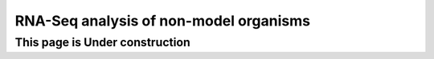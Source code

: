 RNA-Seq analysis of non-model organisms
--------------------------------------------------------------

This page is Under construction
====================================
